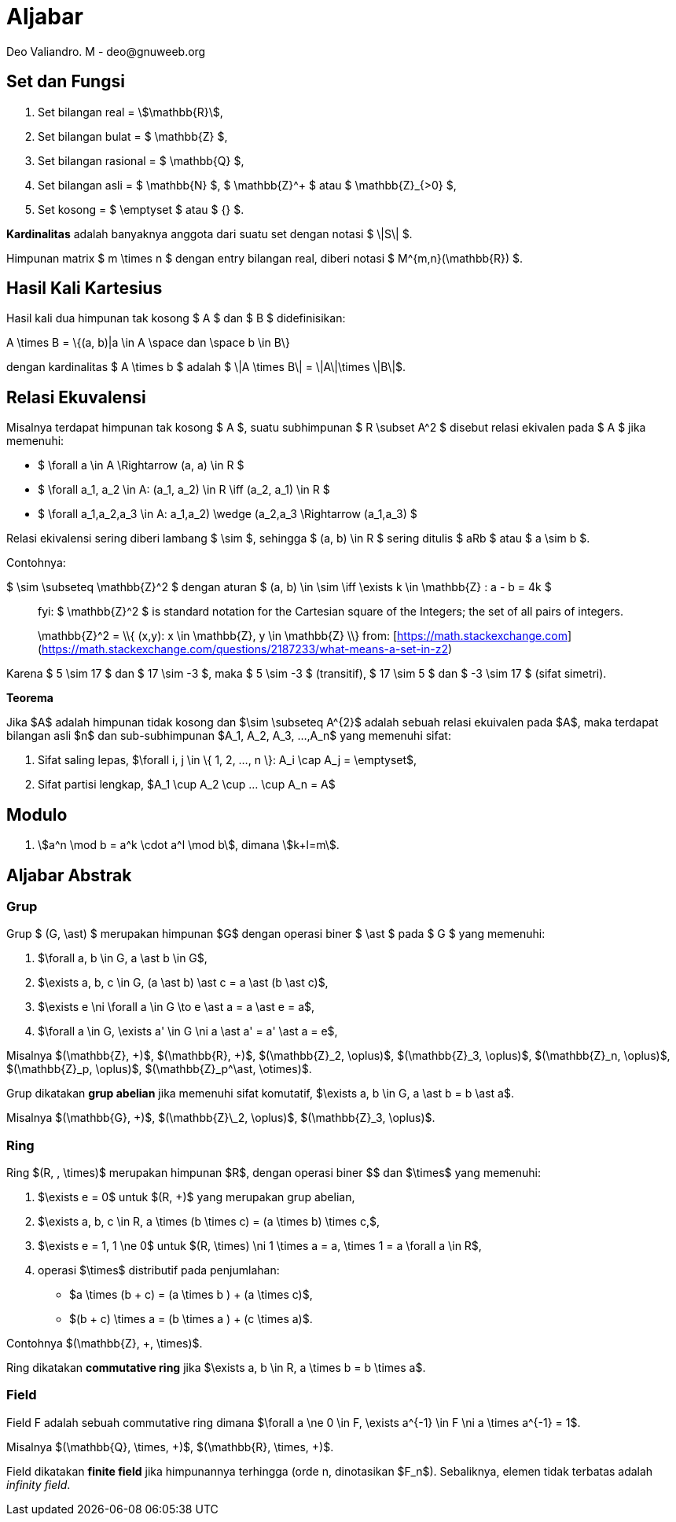 = Aljabar
:author: Deo Valiandro. M - deo@gnuweeb.org

== Set dan Fungsi

1. Set bilangan real = stem:[\mathbb{R}],
2. Set bilangan bulat = $ \mathbb{Z} $,
3. Set bilangan rasional = $ \mathbb{Q} $,
4. Set bilangan asli = $ \mathbb{N} $, $ \mathbb{Z}^+ $ atau $ \mathbb{Z}_{>0} $,
5. Set kosong = $ \emptyset $ atau $ {} $.

**Kardinalitas** adalah banyaknya anggota dari suatu set dengan notasi $ \|S\| $.

Himpunan matrix $ m \times n $ dengan entry bilangan real, diberi notasi
$ M^{m,n}(\mathbb{R}) $.

== Hasil Kali Kartesius

Hasil kali dua himpunan tak kosong $ A $ dan $ B $ didefinisikan:

$$ A \times B = \{(a, b)|a \in A \space dan \space b \in B\} $$

dengan kardinalitas $ A \times b $ adalah $ \|A \times B\| = \|A\|\times \|B\|$.

== Relasi Ekuvalensi

Misalnya terdapat himpunan tak kosong $ A $, suatu subhimpunan $ R \subset A^2 $
disebut relasi ekivalen pada $ A $ jika memenuhi:

- $ \forall a \in A \Rightarrow (a, a) \in R $
- $ \forall a_1, a_2 \in A: (a_1, a_2) \in R \iff (a_2, a_1) \in R $
- $ \forall a_1,a_2,a_3 \in A: ((a_1,a_2) \wedge (a_2,a_3)) \Rightarrow (a_1,a_3) $

Relasi ekivalensi sering diberi lambang $ \sim $, sehingga $ (a, b) \in R $ sering ditulis $ aRb $ atau $ a \sim b $.

Contohnya:

$ \sim \subseteq \mathbb{Z}^2 $ dengan aturan $ (a, b) \in \sim \iff \exists k \in \mathbb{Z} : a - b = 4k $

> fyi: $ \mathbb{Z}^2 $ is standard notation for the Cartesian square of the Integers; the set of all pairs of integers.
> 
> $$ \mathbb{Z}^2 = \\{ (x,y): x \in \mathbb{Z}, y \in \mathbb{Z} \\} $$
> from: [https://math.stackexchange.com](https://math.stackexchange.com/questions/2187233/what-means-a-set-in-z2)

Karena $ 5 \sim 17 $ dan $ 17 \sim -3 $, maka $ 5 \sim -3 $ (transitif), $ 17 \sim 5 $ dan $ -3 \sim 17 $ (sifat simetri).

**Teorema**

Jika $A$ adalah himpunan tidak kosong dan $\sim \subseteq A^{2}$ adalah sebuah relasi ekuivalen pada $A$, maka terdapat bilangan asli $n$ dan sub-subhimpunan $A_1, A_2, A_3, ...,A_n$ yang memenuhi sifat:

1. Sifat saling lepas, $\forall i, j \in \{ 1, 2, ..., n \}: A_i \cap A_j = \emptyset$,
2. Sifat partisi lengkap, $A_1 \cup A_2 \cup ... \cup A_n = A$

== Modulo

1. stem:[a^n \mod b = a^k \cdot a^l \mod b], dimana stem:[k+l=m].

== Aljabar Abstrak

=== Grup

Grup $ (G, \ast) $ merupakan himpunan $G$ dengan operasi biner
$ \ast $ pada $ G $ yang memenuhi:

1.  $\forall a, b \in G, a \ast b \in G$,
2.  $\exists a, b, c \in G, (a \ast b) \ast c = a \ast (b \ast c)$,
3.  $\exists e \ni \forall a \in G \to e \ast a = a \ast e = a$,
4.  $\forall a \in G, \exists a' \in G \ni a \ast a' = a' \ast a = e$,

Misalnya $(\mathbb{Z}, +)$, $(\mathbb{R}, +)$, $(\mathbb{Z}_2, \oplus)$, $(\mathbb{Z}_3, \oplus)$, $(\mathbb{Z}_n, \oplus)$, $(\mathbb{Z}_p, \oplus)$, $(\mathbb{Z}_p^\ast, \otimes)$.

Grup dikatakan **grup abelian** jika memenuhi sifat komutatif,
$\exists a, b \in G, a \ast b = b \ast a$.

Misalnya $(\mathbb{G}, +)$, $(\mathbb{Z}\_2, \oplus)$, $(\mathbb{Z}_3, \oplus)$.

=== Ring

Ring $(R, +, \times)$ merupakan himpunan $R$, dengan operasi biner
$+$ dan $\times$ yang memenuhi:

1.  $\exists e = 0$ untuk $(R, +)$ yang merupakan grup abelian,
2.  $\exists a, b, c \in R, a \times (b \times c) = (a \times b) \times c,$,
3.  $\exists e = 1, 1 \ne 0$ untuk $(R, \times) \ni 1 \times a = a, \times 1 = a \forall a \in R$,
4.  operasi $\times$ distributif pada penjumlahan:

*   $a \times (b + c) = (a \times b ) + (a \times c)$,
*   $(b + c) \times a = (b \times a ) + (c \times a)$.

Contohnya $(\mathbb{Z}, +, \times)$.

Ring dikatakan **commutative ring** jika $\exists a, b \in R, a \times b = b \times a$.

=== Field

Field F adalah sebuah commutative ring dimana $\forall a \ne 0 \in F, \exists a^{-1} \in F \ni a \times a^{-1} = 1$.

Misalnya $(\mathbb{Q}, \times, +)$, $(\mathbb{R}, \times, +)$.

Field dikatakan **finite field** jika himpunannya terhingga (orde n, dinotasikan $F_n$). Sebaliknya, elemen tidak terbatas adalah _infinity field_.
